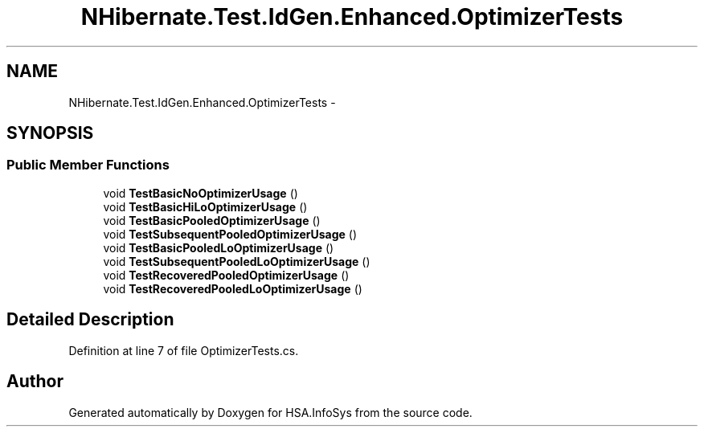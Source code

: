 .TH "NHibernate.Test.IdGen.Enhanced.OptimizerTests" 3 "Fri Jul 5 2013" "Version 1.0" "HSA.InfoSys" \" -*- nroff -*-
.ad l
.nh
.SH NAME
NHibernate.Test.IdGen.Enhanced.OptimizerTests \- 
.SH SYNOPSIS
.br
.PP
.SS "Public Member Functions"

.in +1c
.ti -1c
.RI "void \fBTestBasicNoOptimizerUsage\fP ()"
.br
.ti -1c
.RI "void \fBTestBasicHiLoOptimizerUsage\fP ()"
.br
.ti -1c
.RI "void \fBTestBasicPooledOptimizerUsage\fP ()"
.br
.ti -1c
.RI "void \fBTestSubsequentPooledOptimizerUsage\fP ()"
.br
.ti -1c
.RI "void \fBTestBasicPooledLoOptimizerUsage\fP ()"
.br
.ti -1c
.RI "void \fBTestSubsequentPooledLoOptimizerUsage\fP ()"
.br
.ti -1c
.RI "void \fBTestRecoveredPooledOptimizerUsage\fP ()"
.br
.ti -1c
.RI "void \fBTestRecoveredPooledLoOptimizerUsage\fP ()"
.br
.in -1c
.SH "Detailed Description"
.PP 
Definition at line 7 of file OptimizerTests\&.cs\&.

.SH "Author"
.PP 
Generated automatically by Doxygen for HSA\&.InfoSys from the source code\&.
